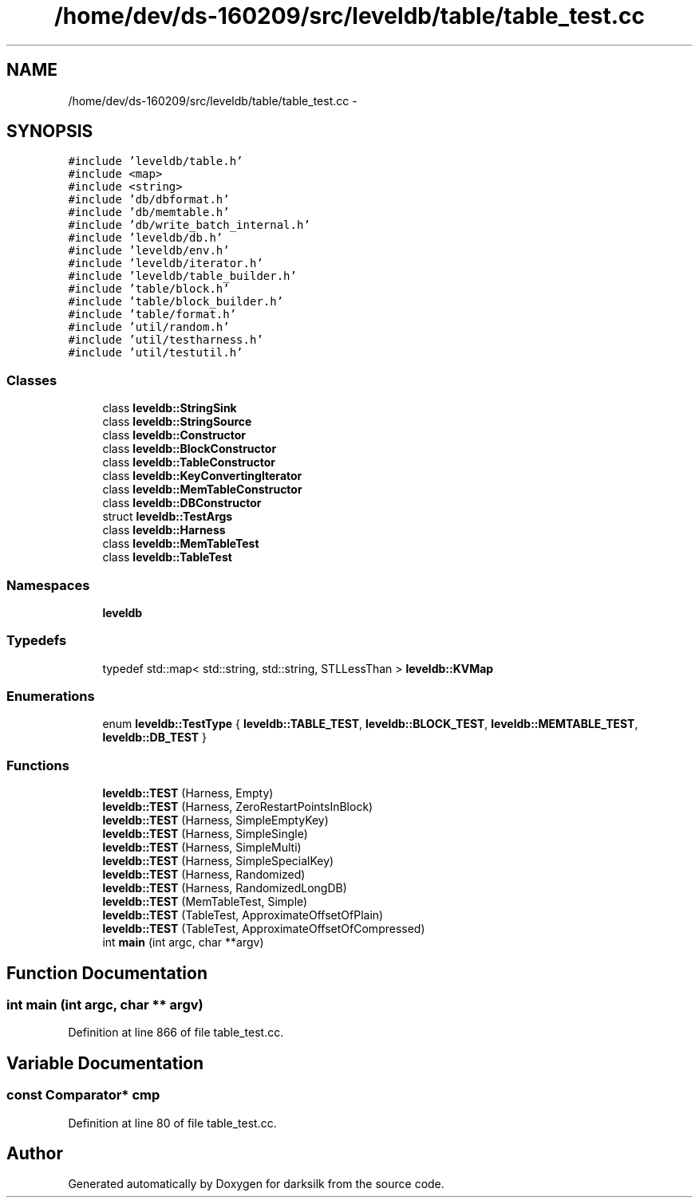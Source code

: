 .TH "/home/dev/ds-160209/src/leveldb/table/table_test.cc" 3 "Wed Feb 10 2016" "Version 1.0.0.0" "darksilk" \" -*- nroff -*-
.ad l
.nh
.SH NAME
/home/dev/ds-160209/src/leveldb/table/table_test.cc \- 
.SH SYNOPSIS
.br
.PP
\fC#include 'leveldb/table\&.h'\fP
.br
\fC#include <map>\fP
.br
\fC#include <string>\fP
.br
\fC#include 'db/dbformat\&.h'\fP
.br
\fC#include 'db/memtable\&.h'\fP
.br
\fC#include 'db/write_batch_internal\&.h'\fP
.br
\fC#include 'leveldb/db\&.h'\fP
.br
\fC#include 'leveldb/env\&.h'\fP
.br
\fC#include 'leveldb/iterator\&.h'\fP
.br
\fC#include 'leveldb/table_builder\&.h'\fP
.br
\fC#include 'table/block\&.h'\fP
.br
\fC#include 'table/block_builder\&.h'\fP
.br
\fC#include 'table/format\&.h'\fP
.br
\fC#include 'util/random\&.h'\fP
.br
\fC#include 'util/testharness\&.h'\fP
.br
\fC#include 'util/testutil\&.h'\fP
.br

.SS "Classes"

.in +1c
.ti -1c
.RI "class \fBleveldb::StringSink\fP"
.br
.ti -1c
.RI "class \fBleveldb::StringSource\fP"
.br
.ti -1c
.RI "class \fBleveldb::Constructor\fP"
.br
.ti -1c
.RI "class \fBleveldb::BlockConstructor\fP"
.br
.ti -1c
.RI "class \fBleveldb::TableConstructor\fP"
.br
.ti -1c
.RI "class \fBleveldb::KeyConvertingIterator\fP"
.br
.ti -1c
.RI "class \fBleveldb::MemTableConstructor\fP"
.br
.ti -1c
.RI "class \fBleveldb::DBConstructor\fP"
.br
.ti -1c
.RI "struct \fBleveldb::TestArgs\fP"
.br
.ti -1c
.RI "class \fBleveldb::Harness\fP"
.br
.ti -1c
.RI "class \fBleveldb::MemTableTest\fP"
.br
.ti -1c
.RI "class \fBleveldb::TableTest\fP"
.br
.in -1c
.SS "Namespaces"

.in +1c
.ti -1c
.RI " \fBleveldb\fP"
.br
.in -1c
.SS "Typedefs"

.in +1c
.ti -1c
.RI "typedef std::map< std::string, std::string, STLLessThan > \fBleveldb::KVMap\fP"
.br
.in -1c
.SS "Enumerations"

.in +1c
.ti -1c
.RI "enum \fBleveldb::TestType\fP { \fBleveldb::TABLE_TEST\fP, \fBleveldb::BLOCK_TEST\fP, \fBleveldb::MEMTABLE_TEST\fP, \fBleveldb::DB_TEST\fP }"
.br
.in -1c
.SS "Functions"

.in +1c
.ti -1c
.RI "\fBleveldb::TEST\fP (Harness, Empty)"
.br
.ti -1c
.RI "\fBleveldb::TEST\fP (Harness, ZeroRestartPointsInBlock)"
.br
.ti -1c
.RI "\fBleveldb::TEST\fP (Harness, SimpleEmptyKey)"
.br
.ti -1c
.RI "\fBleveldb::TEST\fP (Harness, SimpleSingle)"
.br
.ti -1c
.RI "\fBleveldb::TEST\fP (Harness, SimpleMulti)"
.br
.ti -1c
.RI "\fBleveldb::TEST\fP (Harness, SimpleSpecialKey)"
.br
.ti -1c
.RI "\fBleveldb::TEST\fP (Harness, Randomized)"
.br
.ti -1c
.RI "\fBleveldb::TEST\fP (Harness, RandomizedLongDB)"
.br
.ti -1c
.RI "\fBleveldb::TEST\fP (MemTableTest, Simple)"
.br
.ti -1c
.RI "\fBleveldb::TEST\fP (TableTest, ApproximateOffsetOfPlain)"
.br
.ti -1c
.RI "\fBleveldb::TEST\fP (TableTest, ApproximateOffsetOfCompressed)"
.br
.ti -1c
.RI "int \fBmain\fP (int argc, char **argv)"
.br
.in -1c
.SH "Function Documentation"
.PP 
.SS "int main (int argc, char ** argv)"

.PP
Definition at line 866 of file table_test\&.cc\&.
.SH "Variable Documentation"
.PP 
.SS "const Comparator* cmp"

.PP
Definition at line 80 of file table_test\&.cc\&.
.SH "Author"
.PP 
Generated automatically by Doxygen for darksilk from the source code\&.
